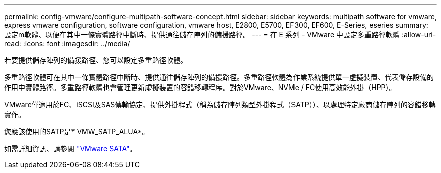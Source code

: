 ---
permalink: config-vmware/configure-multipath-software-concept.html 
sidebar: sidebar 
keywords: multipath software for vmware, express vmware configuration, software configuration, vmware host, E2800, E5700, EF300, EF600, E-Series, eseries 
summary: 設定m軟體、以便在其中一條實體路徑中斷時、提供通往儲存陣列的備援路徑。 
---
= 在 E 系列 - VMware 中設定多重路徑軟體
:allow-uri-read: 
:icons: font
:imagesdir: ../media/


[role="lead"]
若要提供儲存陣列的備援路徑、您可以設定多重路徑軟體。

多重路徑軟體可在其中一條實體路徑中斷時、提供通往儲存陣列的備援路徑。多重路徑軟體為作業系統提供單一虛擬裝置、代表儲存設備的作用中實體路徑。多重路徑軟體也會管理更新虛擬裝置的容錯移轉程序。對於VMware、NVMe / FC使用高效能外掛（HPP）。

VMware僅適用於FC、iSCSI及SAS傳輸協定、提供外掛程式（稱為儲存陣列類型外掛程式（SATP））、以處理特定廠商儲存陣列的容錯移轉實作。

您應該使用的SATP是* VMW_SATP_ALUA*。

如需詳細資訊、請參閱 https://docs.vmware.com/en/VMware-vSphere/7.0/com.vmware.vsphere.storage.doc/GUID-DB5BC795-E4D9-4350-9C5D-12BB3C0E6D99.html["VMware SATA"^]。
